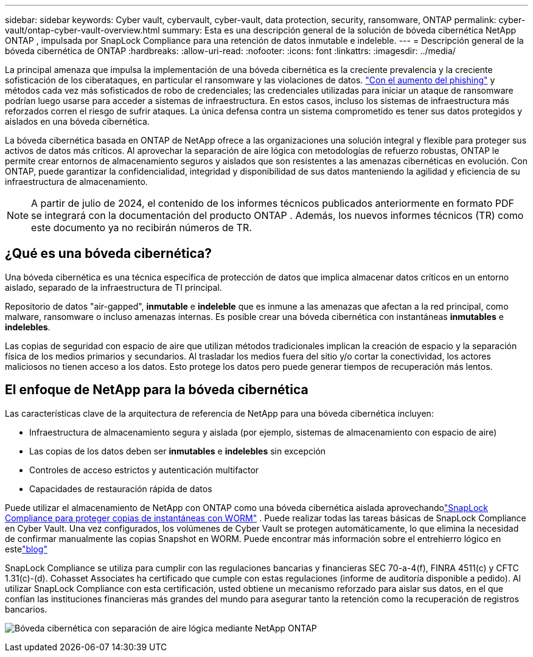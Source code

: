 ---
sidebar: sidebar 
keywords: Cyber vault, cybervault, cyber-vault, data protection, security, ransomware, ONTAP 
permalink: cyber-vault/ontap-cyber-vault-overview.html 
summary: Esta es una descripción general de la solución de bóveda cibernética NetApp ONTAP , impulsada por SnapLock Compliance para una retención de datos inmutable e indeleble. 
---
= Descripción general de la bóveda cibernética de ONTAP
:hardbreaks:
:allow-uri-read: 
:nofooter: 
:icons: font
:linkattrs: 
:imagesdir: ../media/


[role="lead"]
La principal amenaza que impulsa la implementación de una bóveda cibernética es la creciente prevalencia y la creciente sofisticación de los ciberataques, en particular el ransomware y las violaciones de datos. link:https://www.verizon.com/business/resources/reports/dbir/["Con el aumento del phishing"^] y métodos cada vez más sofisticados de robo de credenciales; las credenciales utilizadas para iniciar un ataque de ransomware podrían luego usarse para acceder a sistemas de infraestructura.  En estos casos, incluso los sistemas de infraestructura más reforzados corren el riesgo de sufrir ataques.  La única defensa contra un sistema comprometido es tener sus datos protegidos y aislados en una bóveda cibernética.

La bóveda cibernética basada en ONTAP de NetApp ofrece a las organizaciones una solución integral y flexible para proteger sus activos de datos más críticos.  Al aprovechar la separación de aire lógica con metodologías de refuerzo robustas, ONTAP le permite crear entornos de almacenamiento seguros y aislados que son resistentes a las amenazas cibernéticas en evolución.  Con ONTAP, puede garantizar la confidencialidad, integridad y disponibilidad de sus datos manteniendo la agilidad y eficiencia de su infraestructura de almacenamiento.


NOTE: A partir de julio de 2024, el contenido de los informes técnicos publicados anteriormente en formato PDF se integrará con la documentación del producto ONTAP .  Además, los nuevos informes técnicos (TR) como este documento ya no recibirán números de TR.



== ¿Qué es una bóveda cibernética?

Una bóveda cibernética es una técnica específica de protección de datos que implica almacenar datos críticos en un entorno aislado, separado de la infraestructura de TI principal.

Repositorio de datos "air-gapped", *inmutable* e *indeleble* que es inmune a las amenazas que afectan a la red principal, como malware, ransomware o incluso amenazas internas.  Es posible crear una bóveda cibernética con instantáneas *inmutables* e *indelebles*.

Las copias de seguridad con espacio de aire que utilizan métodos tradicionales implican la creación de espacio y la separación física de los medios primarios y secundarios.  Al trasladar los medios fuera del sitio y/o cortar la conectividad, los actores maliciosos no tienen acceso a los datos.  Esto protege los datos pero puede generar tiempos de recuperación más lentos.



== El enfoque de NetApp para la bóveda cibernética

Las características clave de la arquitectura de referencia de NetApp para una bóveda cibernética incluyen:

* Infraestructura de almacenamiento segura y aislada (por ejemplo, sistemas de almacenamiento con espacio de aire)
* Las copias de los datos deben ser *inmutables* e *indelebles* sin excepción
* Controles de acceso estrictos y autenticación multifactor
* Capacidades de restauración rápida de datos


Puede utilizar el almacenamiento de NetApp con ONTAP como una bóveda cibernética aislada aprovechandolink:https://docs.netapp.com/us-en/ontap/snaplock/commit-snapshot-copies-worm-concept.html["SnapLock Compliance para proteger copias de instantáneas con WORM"^] .  Puede realizar todas las tareas básicas de SnapLock Compliance en Cyber Vault.  Una vez configurados, los volúmenes de Cyber Vault se protegen automáticamente, lo que elimina la necesidad de confirmar manualmente las copias Snapshot en WORM.  Puede encontrar más información sobre el entrehierro lógico en estelink:https://www.netapp.com/blog/ransomware-protection-snaplock/["blog"^]

SnapLock Compliance se utiliza para cumplir con las regulaciones bancarias y financieras SEC 70-a-4(f), FINRA 4511(c) y CFTC 1.31(c)-(d).  Cohasset Associates ha certificado que cumple con estas regulaciones (informe de auditoría disponible a pedido).  Al utilizar SnapLock Compliance con esta certificación, usted obtiene un mecanismo reforzado para aislar sus datos, en el que confían las instituciones financieras más grandes del mundo para asegurar tanto la retención como la recuperación de registros bancarios.

image:ontap-cyber-vault-logical-air-gap.png["Bóveda cibernética con separación de aire lógica mediante NetApp ONTAP"]
